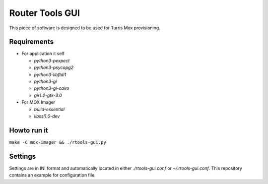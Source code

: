 Router Tools GUI
================

This piece of software is designed to be used for Turris Mox provisioning.

Requirements
------------

- For application it self

  - `python3-pexpect`
  - `python3-psycopg2`
  - `python3-libftdi1`
  - `python3-gi`
  - `python3-gi-cairo`
  - `gir1.2-gtk-3.0`

- For MOX Imager

  - `build-essential`
  - `libssl1.0-dev`


Howto run it
------------

``make -C mox-imager && ./rtools-gui.py``

Settings
--------

Settings are in INI format and automatically located in either `./rtools-gui.conf`
or `~/.rtools-gui.conf`. This repository contains an example for configuration
file.

